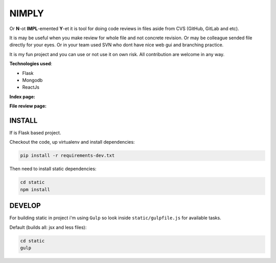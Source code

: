 NIMPLY
------

Or **N**-ot **IMPL**-emented **Y**-et it is tool for doing code reviews in files aside from CVS (GitHub, GitLab and etc).

It is may be useful when you make review for whole file and not concrete revision. Or may be colleague sended file directly for your eyes. Or in your team used SVN who dont have nice web gui and branching practice.

It is my fun project and you can use or not use it on own risk. All contribution are welcome in any way.

**Technologies used**:

* Flask
* Mongodb
* ReactJs

**Index page:**

.. image:: /../screenshots/screenshots/index.png
    :alt: Index page
    :width: 100%


**File review page:**

.. image:: /../screenshots/screenshots/file.png
    :alt: File review page
    :width: 100%

INSTALL
=======

If is Flask based project.

Checkout the code, up virtualenv and install dependencies:

.. code:: bash

    pip install -r requirements-dev.txt

Then need to install static dependencies:

.. code:: bash

    cd static
    npm install


DEVELOP
=======

For building static in project i'm using ``Gulp`` so look inside ``static/gulpfile.js`` for available tasks.

Default (builds all: jsx and less files):

.. code:: bash

    cd static
    gulp
